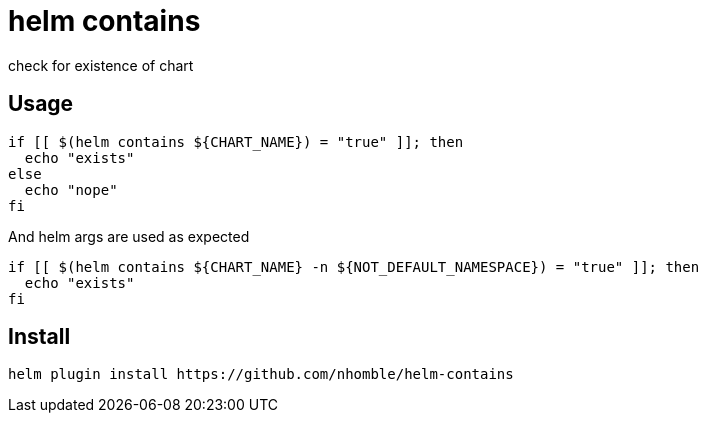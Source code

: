 = helm contains

[.lead]
check for existence of chart

== Usage
[source,bash]
----
if [[ $(helm contains ${CHART_NAME}) = "true" ]]; then
  echo "exists"
else
  echo "nope"
fi
----

And helm args are used as expected

[source,bash]
----
if [[ $(helm contains ${CHART_NAME} -n ${NOT_DEFAULT_NAMESPACE}) = "true" ]]; then
  echo "exists"
fi
----


== Install
[source,bash]
----
helm plugin install https://github.com/nhomble/helm-contains
----
